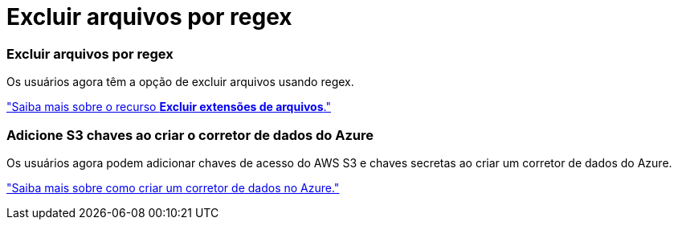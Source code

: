 = Excluir arquivos por regex
:allow-uri-read: 




=== Excluir arquivos por regex

Os usuários agora têm a opção de excluir arquivos usando regex.

https://docs.netapp.com/us-en/bluexp-copy-sync/task-creating-relationships.html#create-other-types-of-sync-relationships["Saiba mais sobre o recurso *Excluir extensões de arquivos*."]



=== Adicione S3 chaves ao criar o corretor de dados do Azure

Os usuários agora podem adicionar chaves de acesso do AWS S3 e chaves secretas ao criar um corretor de dados do Azure.

https://docs.netapp.com/us-en/bluexp-copy-sync/task-installing-azure.html#creating-the-data-broker["Saiba mais sobre como criar um corretor de dados no Azure."]
